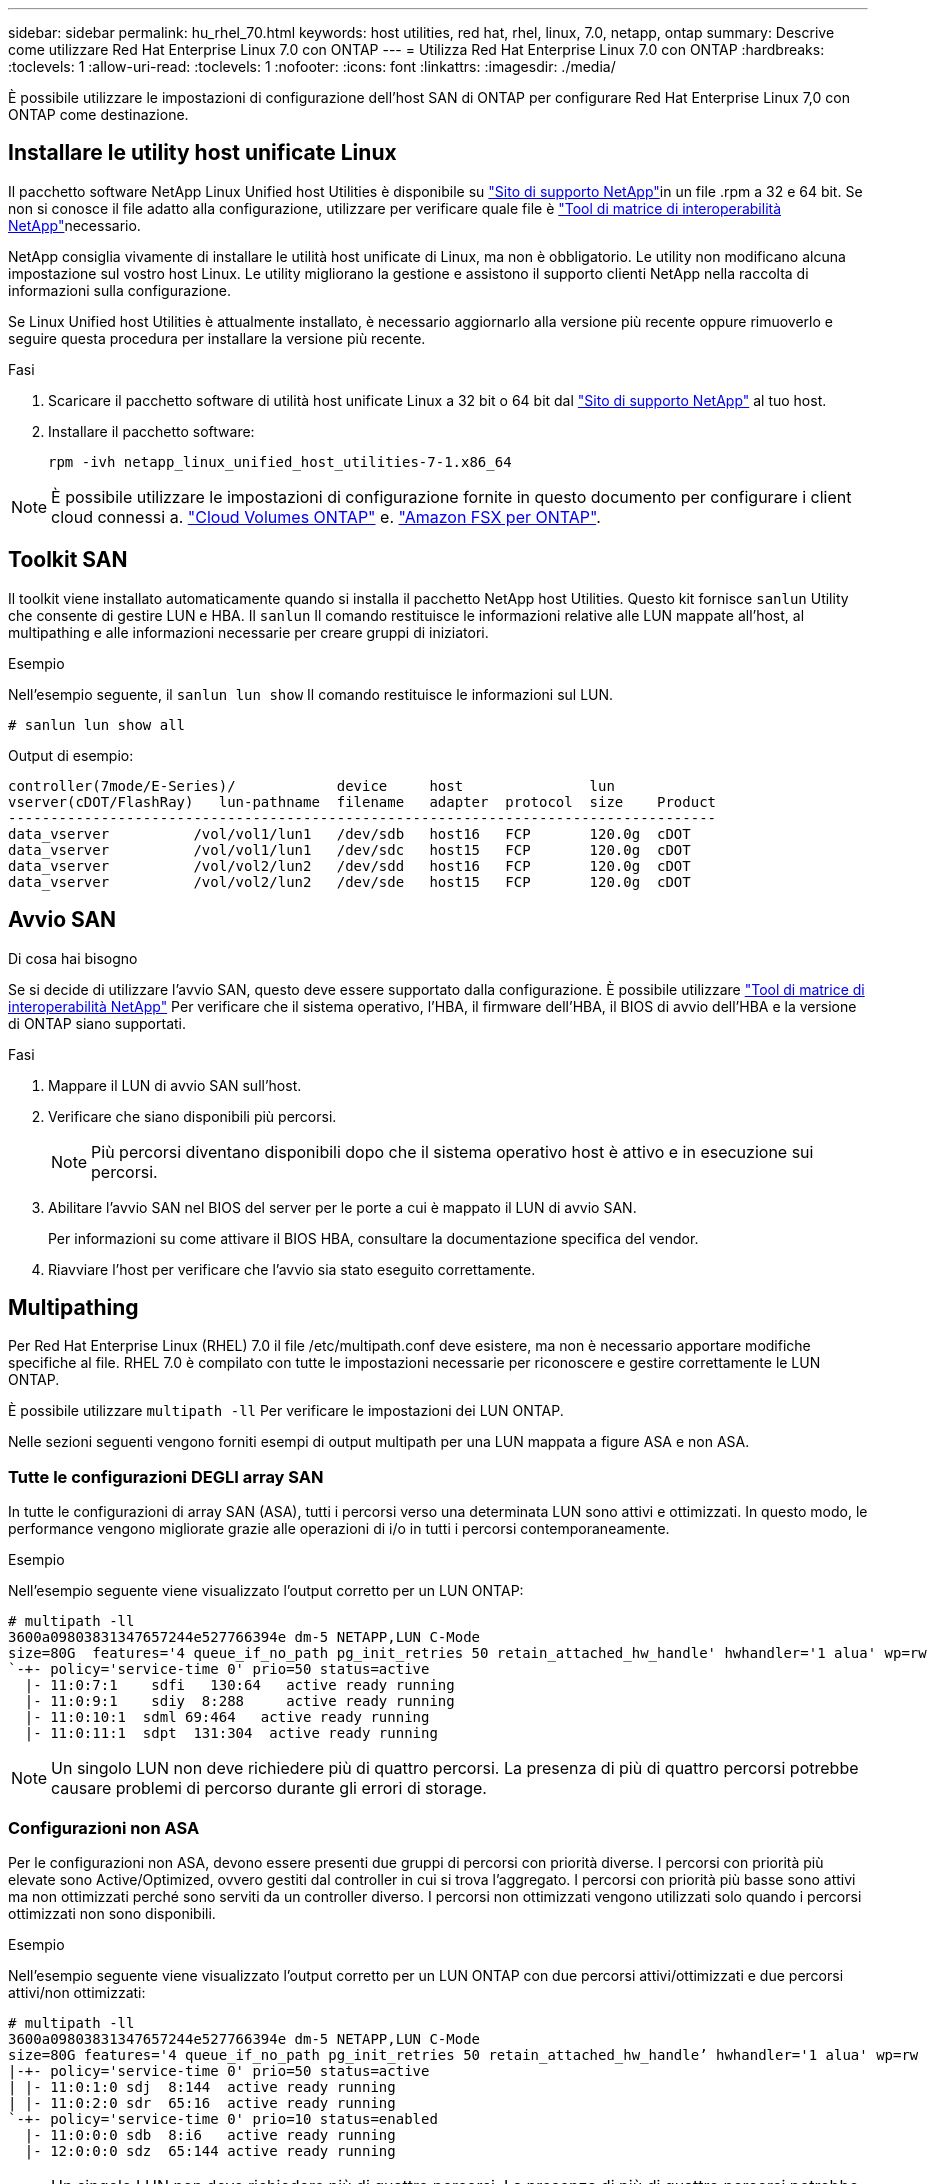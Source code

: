 ---
sidebar: sidebar 
permalink: hu_rhel_70.html 
keywords: host utilities, red hat, rhel, linux, 7.0, netapp, ontap 
summary: Descrive come utilizzare Red Hat Enterprise Linux 7.0 con ONTAP 
---
= Utilizza Red Hat Enterprise Linux 7.0 con ONTAP
:hardbreaks:
:toclevels: 1
:allow-uri-read: 
:toclevels: 1
:nofooter: 
:icons: font
:linkattrs: 
:imagesdir: ./media/


[role="lead"]
È possibile utilizzare le impostazioni di configurazione dell'host SAN di ONTAP per configurare Red Hat Enterprise Linux 7,0 con ONTAP come destinazione.



== Installare le utility host unificate Linux

Il pacchetto software NetApp Linux Unified host Utilities è disponibile su link:https://mysupport.netapp.com/site/products/all/details/hostutilities/downloads-tab/download/61343/7.1/downloads["Sito di supporto NetApp"^]in un file .rpm a 32 e 64 bit. Se non si conosce il file adatto alla configurazione, utilizzare per verificare quale file è link:https://mysupport.netapp.com/matrix/#welcome["Tool di matrice di interoperabilità NetApp"^]necessario.

NetApp consiglia vivamente di installare le utilità host unificate di Linux, ma non è obbligatorio. Le utility non modificano alcuna impostazione sul vostro host Linux. Le utility migliorano la gestione e assistono il supporto clienti NetApp nella raccolta di informazioni sulla configurazione.

Se Linux Unified host Utilities è attualmente installato, è necessario aggiornarlo alla versione più recente oppure rimuoverlo e seguire questa procedura per installare la versione più recente.

.Fasi
. Scaricare il pacchetto software di utilità host unificate Linux a 32 bit o 64 bit dal link:https://mysupport.netapp.com/site/products/all/details/hostutilities/downloads-tab/download/61343/7.1/downloads["Sito di supporto NetApp"^] al tuo host.
. Installare il pacchetto software:
+
`rpm -ivh netapp_linux_unified_host_utilities-7-1.x86_64`




NOTE: È possibile utilizzare le impostazioni di configurazione fornite in questo documento per configurare i client cloud connessi a. link:https://docs.netapp.com/us-en/cloud-manager-cloud-volumes-ontap/index.html["Cloud Volumes ONTAP"^] e. link:https://docs.netapp.com/us-en/cloud-manager-fsx-ontap/index.html["Amazon FSX per ONTAP"^].



== Toolkit SAN

Il toolkit viene installato automaticamente quando si installa il pacchetto NetApp host Utilities. Questo kit fornisce `sanlun` Utility che consente di gestire LUN e HBA. Il `sanlun` Il comando restituisce le informazioni relative alle LUN mappate all'host, al multipathing e alle informazioni necessarie per creare gruppi di iniziatori.

.Esempio
Nell'esempio seguente, il `sanlun lun show` Il comando restituisce le informazioni sul LUN.

[source, cli]
----
# sanlun lun show all
----
Output di esempio:

[listing]
----
controller(7mode/E-Series)/            device     host               lun
vserver(cDOT/FlashRay)   lun-pathname  filename   adapter  protocol  size    Product
------------------------------------------------------------------------------------
data_vserver          /vol/vol1/lun1   /dev/sdb   host16   FCP       120.0g  cDOT
data_vserver          /vol/vol1/lun1   /dev/sdc   host15   FCP       120.0g  cDOT
data_vserver          /vol/vol2/lun2   /dev/sdd   host16   FCP       120.0g  cDOT
data_vserver          /vol/vol2/lun2   /dev/sde   host15   FCP       120.0g  cDOT
----


== Avvio SAN

.Di cosa hai bisogno
Se si decide di utilizzare l'avvio SAN, questo deve essere supportato dalla configurazione. È possibile utilizzare link:https://mysupport.netapp.com/matrix/imt.jsp?components=68128;&solution=1&isHWU&src=IMT["Tool di matrice di interoperabilità NetApp"^] Per verificare che il sistema operativo, l'HBA, il firmware dell'HBA, il BIOS di avvio dell'HBA e la versione di ONTAP siano supportati.

.Fasi
. Mappare il LUN di avvio SAN sull'host.
. Verificare che siano disponibili più percorsi.
+

NOTE: Più percorsi diventano disponibili dopo che il sistema operativo host è attivo e in esecuzione sui percorsi.

. Abilitare l'avvio SAN nel BIOS del server per le porte a cui è mappato il LUN di avvio SAN.
+
Per informazioni su come attivare il BIOS HBA, consultare la documentazione specifica del vendor.

. Riavviare l'host per verificare che l'avvio sia stato eseguito correttamente.




== Multipathing

Per Red Hat Enterprise Linux (RHEL) 7.0 il file /etc/multipath.conf deve esistere, ma non è necessario apportare modifiche specifiche al file. RHEL 7.0 è compilato con tutte le impostazioni necessarie per riconoscere e gestire correttamente le LUN ONTAP.

È possibile utilizzare `multipath -ll` Per verificare le impostazioni dei LUN ONTAP.

Nelle sezioni seguenti vengono forniti esempi di output multipath per una LUN mappata a figure ASA e non ASA.



=== Tutte le configurazioni DEGLI array SAN

In tutte le configurazioni di array SAN (ASA), tutti i percorsi verso una determinata LUN sono attivi e ottimizzati. In questo modo, le performance vengono migliorate grazie alle operazioni di i/o in tutti i percorsi contemporaneamente.

.Esempio
Nell'esempio seguente viene visualizzato l'output corretto per un LUN ONTAP:

[listing]
----
# multipath -ll
3600a09803831347657244e527766394e dm-5 NETAPP,LUN C-Mode
size=80G  features='4 queue_if_no_path pg_init_retries 50 retain_attached_hw_handle' hwhandler='1 alua' wp=rw
`-+- policy='service-time 0' prio=50 status=active
  |- 11:0:7:1    sdfi   130:64   active ready running
  |- 11:0:9:1    sdiy  8:288     active ready running
  |- 11:0:10:1  sdml 69:464   active ready running
  |- 11:0:11:1  sdpt  131:304  active ready running
----

NOTE: Un singolo LUN non deve richiedere più di quattro percorsi. La presenza di più di quattro percorsi potrebbe causare problemi di percorso durante gli errori di storage.



=== Configurazioni non ASA

Per le configurazioni non ASA, devono essere presenti due gruppi di percorsi con priorità diverse. I percorsi con priorità più elevate sono Active/Optimized, ovvero gestiti dal controller in cui si trova l'aggregato. I percorsi con priorità più basse sono attivi ma non ottimizzati perché sono serviti da un controller diverso. I percorsi non ottimizzati vengono utilizzati solo quando i percorsi ottimizzati non sono disponibili.

.Esempio
Nell'esempio seguente viene visualizzato l'output corretto per un LUN ONTAP con due percorsi attivi/ottimizzati e due percorsi attivi/non ottimizzati:

[listing]
----
# multipath -ll
3600a09803831347657244e527766394e dm-5 NETAPP,LUN C-Mode
size=80G features='4 queue_if_no_path pg_init_retries 50 retain_attached_hw_handle’ hwhandler='1 alua' wp=rw
|-+- policy='service-time 0' prio=50 status=active
| |- 11:0:1:0 sdj  8:144  active ready running
| |- 11:0:2:0 sdr  65:16  active ready running
`-+- policy='service-time 0' prio=10 status=enabled
  |- 11:0:0:0 sdb  8:i6   active ready running
  |- 12:0:0:0 sdz  65:144 active ready running
----

NOTE: Un singolo LUN non deve richiedere più di quattro percorsi. La presenza di più di quattro percorsi potrebbe causare problemi di percorso durante gli errori di storage.



== Impostazioni consigliate

Il sistema operativo RHEL 7.0 viene compilato per riconoscere i LUN ONTAP e impostare automaticamente tutti i parametri di configurazione correttamente per la configurazione ASA e non ASA.

Il `multipath.conf` file deve esistere per avviare il daemon multipath. Se questo file non esiste, è possibile creare un file vuoto a zero byte utilizzando il `touch /etc/multipath.conf` comando.

La prima volta che si crea il `multipath.conf` file, potrebbe essere necessario attivare e avviare i servizi multipath utilizzando i seguenti comandi:

`# chkconfig multipathd on`
`# /etc/init.d/multipathd start`

Non è necessario aggiungere nulla direttamente al `multipath.conf` file a meno che non si disponga di dispositivi che non si desidera gestire multipath o di impostazioni esistenti che sovrascrivono le impostazioni predefinite. Per escludere i dispositivi indesiderati, aggiungere al `multipath.conf` file la seguente sintassi, sostituendo <DevId> con la stringa WWID del dispositivo che si desidera escludere:

[listing]
----
blacklist {
        wwid <DevId>
        devnode "^(ram|raw|loop|fd|md|dm-|sr|scd|st)[0-9]*"
        devnode "^hd[a-z]"
        devnode "^cciss.*"
}
----
Nell'esempio seguente `multipath.conf` viene determinato il WWID di una periferica e aggiunto al file.

.Fasi
. Determinare il WWID:
+
[listing]
----
# /lib/udev/scsi_id -gud /dev/sda
360030057024d0730239134810c0cb833
----
+
`sda` È il disco SCSI locale che si desidera aggiungere alla blacklist.

. Aggiungere il `WWID` alla lista nera `/etc/multipath.conf`:
+
[listing]
----
blacklist {
     wwid   360030057024d0730239134810c0cb833
     devnode "^(ram|raw|loop|fd|md|dm-|sr|scd|st)[0-9]*"
     devnode "^hd[a-z]"
     devnode "^cciss.*"
}
----


È necessario controllare sempre il `/etc/multipath.conf` file, specialmente nella sezione dei valori predefiniti, per le impostazioni legacy che potrebbero sovrascrivere le impostazioni predefinite.

Nella tabella seguente vengono illustrati i `multipathd` parametri critici per i LUN ONTAP e i valori richiesti. Se un host è connesso a LUN di altri fornitori e uno di questi parametri viene sovrascritto, è necessario correggerli in seguito nel `multipath.conf` file che si applica specificamente ai LUN di ONTAP. Senza questa correzione, i LUN ONTAP potrebbero non funzionare come previsto. È necessario ignorare queste impostazioni predefinite solo in consultazione con NetApp, il fornitore del sistema operativo o entrambi, e solo quando l'impatto è pienamente compreso.

[cols="2*"]
|===
| Parametro | Impostazione 


| detect_prio | sì 


| dev_loss_tmo | "infinito" 


| failback | immediato 


| fast_io_fail_tmo | 5 


| caratteristiche | "3 queue_if_no_path pg_init_retries 50" 


| flush_on_last_del | "sì" 


| gestore_hardware | "0" 


| no_path_retry | coda 


| path_checker | "a" 


| policy_di_raggruppamento_percorsi | "group_by_prio" 


| path_selector | "tempo di servizio 0" 


| intervallo_polling | 5 


| prio | "ONTAP" 


| prodotto | LUN.* 


| retain_attached_hw_handler | sì 


| peso_rr | "uniforme" 


| user_friendly_names | no 


| vendor | NETAPP 
|===
.Esempio
Nell'esempio seguente viene illustrato come correggere un valore predefinito sovrascritto. In questo caso, il `multipath.conf` il file definisce i valori per `path_checker` e. `no_path_retry` Non compatibili con LUN ONTAP. Se non possono essere rimossi a causa di altri array SAN ancora collegati all'host, questi parametri possono essere corretti specificamente per i LUN ONTAP con un dispositivo.

[listing]
----
defaults {
   path_checker      readsector0
   no_path_retry      fail
}

devices {
   device {
      vendor         "NETAPP  "
      product         "LUN.*"
      no_path_retry     queue
      path_checker      tur
   }
}
----


=== Impostazioni KVM

È possibile utilizzare le impostazioni consigliate anche per configurare la macchina virtuale basata su kernel (KVM). Non sono necessarie modifiche per configurare KVM poiché il LUN viene mappato all'hypervisor.



== Problemi noti

La versione RHEL 7,0 con ONTAP presenta i seguenti problemi noti:

[cols="3*"]
|===
| ID bug NetApp | Titolo | Descrizione 


| link:https://mysupport.netapp.com/NOW/cgi-bin/bol?Type=Detail&Display=844417["844417"^] | L'host Emulex 16G FC (LPe16002B-M6) si blocca durante l'i/o con operazioni di failover dello storage | Si potrebbe osservare un crash dell'host 16G FC Emulex (LPe16002B-M6) durante le operazioni di i/o con failover dello storage. 


| link:https://mysupport.netapp.com/NOW/cgi-bin/bol?Type=Detail&Display=811587["811587"^] | L'host Emulex 16G FC (LPe16002B-M6) si blocca durante l'i/o con operazioni di failover dello storage | Si potrebbe osservare un crash dell'host 16G FC Emulex (LPe16002B-M6) durante le operazioni di i/o con failover dello storage. 


| link:https://mysupport.netapp.com/NOW/cgi-bin/bol?Type=Detail&Display=803071["803071"^] | L'host Emulex 16G FC (LPe16002B-M6) si blocca durante l'i/o con operazioni di failover dello storage | Si potrebbe osservare un crash dell'host 16G FC Emulex (LPe16002B-M6) durante le operazioni di i/o con failover dello storage. 


| link:https://mysupport.netapp.com/NOW/cgi-bin/bol?Type=Detail&Display=820163["820163"^] | Blocco host QLogic o errori di percorso osservati durante le operazioni di i/o con failover dello storage | Durante le operazioni di i/o con failover dello storage, è possibile osservare un blocco host o errori di percorso sull'host QLogic. In tali scenari, potrebbe essere visualizzato il seguente messaggio: "Timeout cmd della mailbox, cmd=0x54, mb[0]=0x54 e firmware dump saved to temp buffer" che causa un errore di blocco/percorso dell'host. 


| link:https://mysupport.netapp.com/NOW/cgi-bin/bol?Type=Detail&Display=799323["799323"^] | Blocco host Emulex FCoE (OCe10102-FX-D) o errori di percorso osservati durante i/o con operazioni di failover dello storage | Durante le operazioni di i/o con failover dello storage, è possibile osservare un blocco dell'host o errori di percorso sull'host Emulex 10G FCoE (OCe10102-FX-D). In tali scenari, potrebbe essere visualizzato il seguente messaggio: "Il pool di buffer del driver è vuoto, io busied e SCSI Layer i/o Abort Request Status" (Stato richiesta di interruzione i/o livello SCSI), che porta a errori di host hung/path. 


| link:https://mysupport.netapp.com/NOW/cgi-bin/bol?Type=Detail&Display=849212["849212"^] | Durante le operazioni di i/o con failover dello storage, si osservano interruzioni dell'host Emulex 16G FC (LPe16002B-M6) o errori di percorso | Durante le operazioni di i/o con failover dello storage, è possibile osservare un blocco dell'host o errori di percorso sull'host Emulex 16G FC (LPe16002B-M6). In tali scenari, potrebbe essere visualizzato il seguente messaggio: "RSCN timeout Data and iotag x1301 is out of range: Max iotag" (dati timeout RSCN e iotag x1301 fuori intervallo: Max iotag), che porta a errori di host hung/path. 


| link:https://mysupport.netapp.com/NOW/cgi-bin/bol?Type=Detail&Display=836800["836800"^] | Anaconda visualizza un messaggio di errore di accesso iSCSI, anche se gli accessi sono riusciti durante l'installazione del sistema operativo RHEL 7.0 | Quando si installa root(/) su un LUN iSCSI multipath'd, l'indirizzo IP per le interfacce Ethernet viene specificato nella riga di comando del kernel in modo che gli indirizzi IP vengano assegnati prima dell'avvio del servizio iSCSI. Tuttavia, dracut non può assegnare indirizzi IP a tutte le porte Ethernet durante l'avvio, prima dell'avvio del servizio iSCSI. In questo modo, l'accesso iSCSI non riesce sulle interfacce senza indirizzi IP. Il servizio iSCSI tenterà di effettuare il login più volte, causando un ritardo nel tempo di avvio del sistema operativo. 


| link:https://mysupport.netapp.com/NOW/cgi-bin/bol?Type=Detail&Display=836875["836875"^] | Gli indirizzi IP non vengono sempre assegnati durante l'avvio di un sistema operativo RHEL 7.0 installato su un LUN iSCSI multipath | Durante l'installazione di RHEL 7.0, la schermata di installazione di anaconda mostra che l'accesso iSCSI a più IP di destinazione non è riuscito anche se gli accessi iSCSI sono riusciti. Anaconda visualizza il seguente messaggio di errore: "Node Login Failed" (accesso nodo non riuscito). Questo errore viene visualizzato solo quando si selezionano più indirizzi IP di destinazione per l'accesso iSCSI. Per continuare l'installazione del sistema operativo, fare clic sul pulsante "ok". Questo bug non ostacola l'installazione del sistema operativo iSCSI o RHEL 7.0. 


| link:https://mysupport.netapp.com/NOW/cgi-bin/bol?Type=Detail&Display=836657["836657"^] | Anaconda non aggiunge l'argomento bootdev nella riga del cmd del kernel per impostare l'indirizzo IP per il sistema operativo RHEL 7.0 installato sul LUN iSCSI multipath'd | Anaconda non aggiunge un argomento bootdev nella riga di comando del kernel in cui si imposta l'indirizzo IPv4 durante l'installazione del sistema operativo RHEL 7.0 su un LUN iSCSI multipath'd. Ciò impedisce l'assegnazione di indirizzi IP a qualsiasi interfaccia Ethernet configurata per stabilire sessioni iSCSI con il sottosistema di storage durante l'avvio di RHEL 7.0. Poiché le sessioni iSCSI non vengono stabilite, il LUN root non viene rilevato all'avvio del sistema operativo e quindi l'avvio del sistema operativo non riesce. 
|===